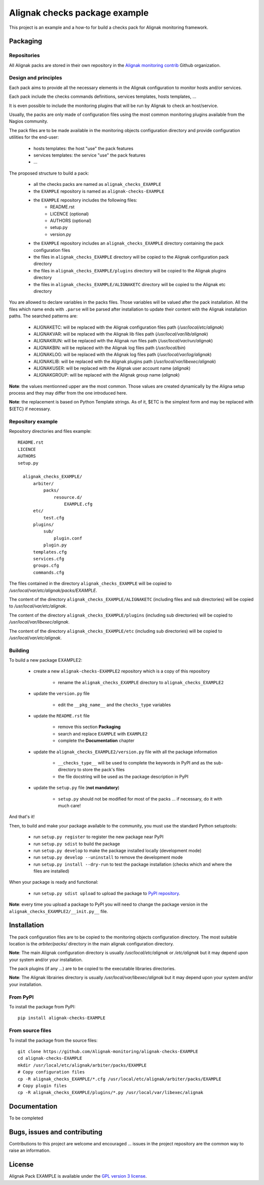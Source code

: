 Alignak checks package example
==================================

This project is an example and a how-to for build a checks pack for Alignak monitoring framework.


Packaging
----------------------------------------

Repositories
~~~~~~~~~~~~~~~~~~~~~~~

All Alignak packs are stored in their own repository in the `Alignak monitoring contrib`_ Github organization.


Design and principles
~~~~~~~~~~~~~~~~~~~~~~~

Each pack aims to provide all the necessary elements in the Alignak configuration to monitor hosts and/or services.

Each pack include the checks commands definitions, services templates, hosts templates, ...

It is even possible to include the monitoring plugins that will be run by Alignak to check an host/service.

Usually, the packs are only made of configuration files using the most common monitoring plugins available from the Nagios community.

The pack files are to be made available in the monitoring objects configuration directory and provide configuration utilities for the end-user:

   - hosts templates: the host "use" the pack features
   - services templates: the service "use" the pack features
   -  ...

The proposed structure to build a pack:

    * all the checks packs are named as ``alignak_checks_EXAMPLE``
    * the ``EXAMPLE`` repository is named as ``alignak-checks-EXAMPLE``
    * the ``EXAMPLE`` repository includes the following files:
        * README.rst
        * LICENCE (optional)
        * AUTHORS (optional)
        * setup.py
        * version.py

    * the ``EXAMPLE`` repository includes an ``alignak_checks_EXAMPLE`` directory containing the pack configuration files
    * the files in ``alignak_checks_EXAMPLE`` directory will be copied to the Alignak configuration pack directory
    * the files in ``alignak_checks_EXAMPLE/plugins`` directory will be copied to the Alignak plugins directory
    * the files in ``alignak_checks_EXAMPLE/ALIGNAKETC`` directory will be copied to the Alignak etc directory

You are allowed to declare variables in the packs files. Those variables will be valued after the pack installation.
All the files which name ends with ``.parse`` will be parsed after installation to update their content with the Alignak installation paths.
The searched patterns are:

    * ALIGNAKETC: will be replaced with the Alignak configuration files path (*/usr/local/etc/alignak*)
    * ALIGNAKVAR: will be replaced with the Alignak lib files path (*/usr/local/var/lib/alignak*)
    * ALIGNAKRUN: will be replaced with the Alignak run files path (*/usr/local/var/run/alignak*)
    * ALIGNAKBIN: will be replaced with the Alignak log files path (*/usr/local/bin*)
    * ALIGNAKLOG: will be replaced with the Alignak log files path (*/usr/local/var/log/alignak*)
    * ALIGNAKLIB: will be replaced with the Alignak plugins path (*/usr/local/var/libexec/alignak*)
    * ALIGNAKUSER: will be replaced with the Alignak user account name (*alignak*)
    * ALIGNAKGROUP: will be replaced with the Alignak group name (*alignak*)

**Note**: the values mentionned upper are the most common. Those values are created dynamically by the Aligna setup process and they may differ from the one introduced here.

**Note**: the replacement is based on Python Template strings. As of it, $ETC is the simplest form and may be replaced with ${ETC} if necessary.



Repository example
~~~~~~~~~~~~~~~~~~~~~~~
Repository directories and files example:
::
  README.rst
  LICENCE
  AUTHORS
  setup.py

    alignak_checks_EXAMPLE/
        arbiter/
            packs/
                resource.d/
                    EXAMPLE.cfg
        etc/
            test.cfg
        plugins/
            sub/
                plugin.conf
            plugin.py
        templates.cfg
        services.cfg
        groups.cfg
        commands.cfg

The files contained in the directory ``alignak_checks_EXAMPLE`` will be copied
to */usr/local/var/etc/alignak/packs/EXAMPLE*.

The content of the directory ``alignak_checks_EXAMPLE/ALIGNAKETC`` (including files and sub
directories) will be copied to */usr/local/var/etc/alignak*.

The content of the directory ``alignak_checks_EXAMPLE/plugins`` (including sub directories)
will be copied to */usr/local/var/libexec/alignak*.

The content of the directory ``alignak_checks_EXAMPLE/etc`` (including sub directories)
will be copied to */usr/local/var/etc/alignak*.


Building
~~~~~~~~~~~~~~~~~~~~~~~

To build a new package EXAMPLE2:

    * create a new ``alignak-checks-EXAMPLE2`` repository which is a copy of this repository

        * rename the ``alignak_checks_EXAMPLE`` directory to ``alignak_checks_EXAMPLE2``

    * update the ``version.py`` file

        * edit the ``__pkg_name__`` and the ``checks_type`` variables

    * update the ``README.rst`` file

        * remove this section **Packaging**
        * search and replace ``EXAMPLE`` with ``EXAMPLE2``
        * complete the **Documentation** chapter

    * update the ``alignak_checks_EXAMPLE2/version.py`` file with all the package information

        * ``__checks_type__`` will be used to complete the keywords in PyPI and as the sub-directory to store the pack's files
        * the file docstring will be used as the package description in PyPI

    * update the ``setup.py`` file (**not mandatory**)

        * ``setup.py`` should not be modified for most of the packs ... if necessary, do it with much care!

And that's it!

Then, to build and make your package available to the community, you must use the standard Python setuptools:

    * run ``setup.py register`` to register the new package near PyPI
    * run ``setup.py sdist`` to build the package
    * run ``setup.py develop`` to make the package installed locally (development mode)
    * run ``setup.py develop --uninstall`` to remove the development mode
    * run ``setup.py install --dry-run`` to test the package installation (checks which and where the files are installed)

When your package is ready and functional:

    * run ``setup.py sdist upload`` to upload the package to `PyPI repository`_.

**Note**: every time you upload a package to PyPI you will need to change the package version in the ``alignak_checks_EXAMPLE2/__init.py__`` file.

Installation
----------------------------------------

The pack configuration files are to be copied to the monitoring objects configuration directory. The most suitable location is the *arbiter/packs/* directory in the main alignak configuration directory.

**Note**: The main Alignak configuration directory is usually */usr/local/etc/alignak* or */etc/alignak* but it may depend upon your system and/or your installation.

The pack plugins (if any ...) are to be copied to the executable libraries directories.

**Note**: The Alignak librairies directory is usually */usr/local/var/libexec/alignak* but it may depend upon your system and/or your installation.

From PyPI
~~~~~~~~~~~~~~~~~~~~~~~
To install the package from PyPI:
::

    pip install alignak-checks-EXAMPLE


From source files
~~~~~~~~~~~~~~~~~~~~~~~
To install the package from the source files:
::

    git clone https://github.com/Alignak-monitoring/alignak-checks-EXAMPLE
    cd alignak-checks-EXAMPLE
    mkdir /usr/local/etc/alignak/arbiter/packs/EXAMPLE
    # Copy configuration files
    cp -R alignak_checks_EXAMPLE/*.cfg /usr/local/etc/alignak/arbiter/packs/EXAMPLE
    # Copy plugin files
    cp -R alignak_checks_EXAMPLE/plugins/*.py /usr/local/var/libexec/alignak


Documentation
----------------------------------------

To be completed


Bugs, issues and contributing
----------------------------------------

Contributions to this project are welcome and encouraged ... issues in the project repository are the common way to raise an information.

License
----------------------------------------

Alignak Pack EXAMPLE is available under the `GPL version 3 license`_.

.. _GPL version 3 license: http://opensource.org/licenses/GPL-3.0
.. _Alignak monitoring contrib: https://github.com/Alignak-monitoring-contrib
.. _PyPI repository: <https://pypi.python.org/pypi>
